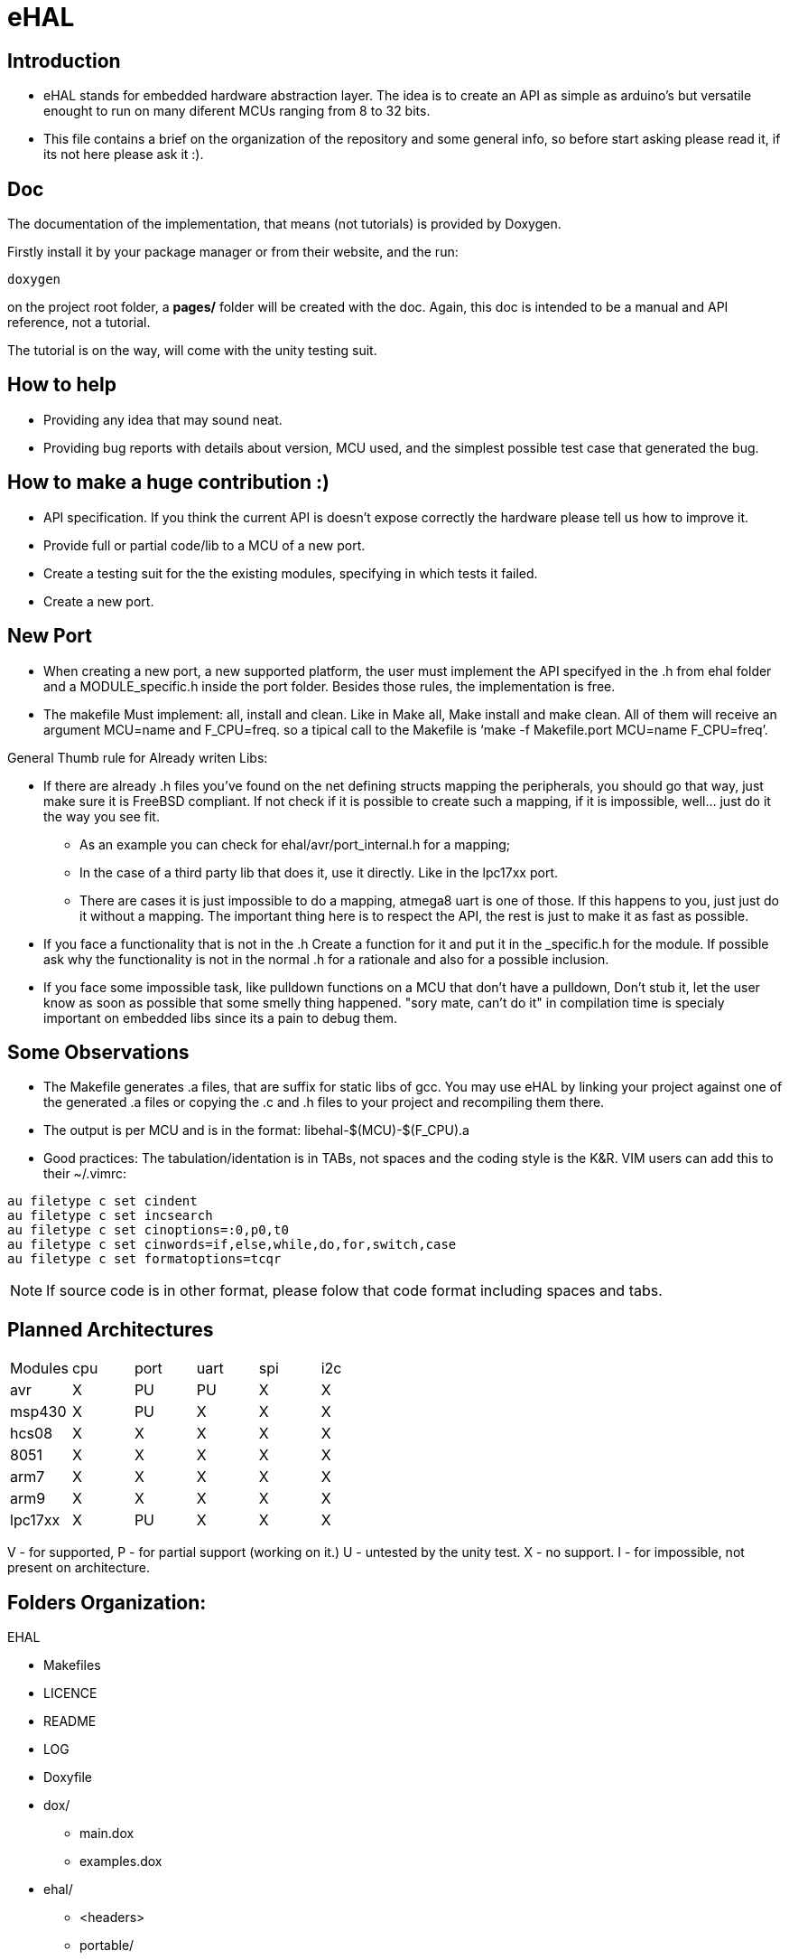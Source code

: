 eHAL
====

:Author:    Marcelo Politzer Couto
:Email:     mpolitzer.c@gmail.com
:Date:      Sat Feb 26 02:56:33 BRT 2011
:Revision:  0.1

Introduction
------------

* eHAL stands for embedded hardware abstraction layer. The idea is to create an
API as simple as arduino's but versatile enought to run on many diferent MCUs
ranging from 8 to 32 bits.
* This file contains a brief on the organization of the repository and some
general info, so before start asking please read it, if its not here please ask
it :).

Doc
----

The documentation of the implementation, that means (not tutorials) is provided
by Doxygen.

Firstly install it by your package manager or from their website, and the run:

----
doxygen
----
on the project root folder, a *pages/* folder will be created with the doc.
Again, this doc is intended to be a manual and API reference, not a tutorial.

The tutorial is on the way, will come with the unity testing suit.

How to help
-----------

* Providing any idea that may sound neat.
* Providing bug reports with details about version, MCU used, and the simplest
possible test case that generated the bug.

How to make a huge contribution :)
----------------------------------

* API specification. If you think the current API is doesn't expose correctly
the hardware please tell us how to improve it.
* Provide full or partial code/lib to a MCU of a new port.
* Create a testing suit for the the existing modules, specifying in which tests
it failed.
* Create a new port.

New Port
--------

* When creating a new port, a new supported platform, the user must implement
the API specifyed in the .h from ehal folder and a MODULE_specific.h inside the
port folder. Besides those rules, the implementation is free.

* The makefile Must implement: all, install and clean. Like in Make all, Make
install and make clean. All of them will receive an argument MCU=name and
F_CPU=freq. so a tipical call to the Makefile is `make -f Makefile.port MCU=name
F_CPU=freq'.

.General Thumb rule for Already writen Libs:
* If there are already .h files you've found on the net defining structs mapping
the peripherals, you should go that way, just make sure it is FreeBSD
compliant. If not check if it is possible to create such a mapping,
if it is impossible, well... just do it the way you see fit.
** As an example you can check for ehal/avr/port_internal.h for a mapping;
** In the case of a third party lib that does it, use it directly. Like in the
lpc17xx port.
** There are cases it is just impossible to do a mapping, atmega8 uart is one of
those. If this happens to you, just just do it without a mapping. The important
thing here is to respect the API, the rest is just to make it as fast as
possible.
* If you face a functionality that is not in the .h Create a function for it and
put it in the _specific.h for the module. If possible ask why the functionality
is not in the normal .h for a rationale and also for a possible inclusion.
* If you face some impossible task, like pulldown functions on a MCU that don't
have a pulldown, Don't stub it, let the user know as soon as possible that some
smelly thing happened. "sory mate, can't do it" in compilation time is specialy
important on embedded libs since its a pain to debug them.

Some Observations
-----------------

* The Makefile generates .a files, that are suffix for static libs of gcc.
You may use eHAL by linking your project against one of the generated .a files
or copying the .c and .h files to your project and recompiling them there.
* The output is per MCU and is in the
format: libehal-$(MCU)-$(F_CPU).a
* Good practices: The tabulation/identation is in TABs, not spaces and the
coding style is the K&R. VIM users can add this to their ~/.vimrc:

----
au filetype c set cindent
au filetype c set incsearch
au filetype c set cinoptions=:0,p0,t0
au filetype c set cinwords=if,else,while,do,for,switch,case
au filetype c set formatoptions=tcqr
----

NOTE: If source code is in other format, please folow that code format including
spaces and tabs.

Planned Architectures
---------------------

// TODO: Find a better way to show this table.
|==============================================================================
|Modules|cpu	|port	|uart	|spi	|i2c
|avr	|X	|PU	|PU	|X	|X
|msp430	|X	|PU	|X	|X	|X
|hcs08	|X	|X	|X	|X	|X
|8051	|X	|X	|X	|X	|X
|arm7	|X	|X	|X	|X	|X
|arm9	|X	|X	|X	|X	|X
|lpc17xx|X	|PU	|X	|X	|X
|==============================================================================

V - for supported,
P - for partial support (working on it.)
U - untested by the unity test.
X - no support.
I - for impossible, not present on architecture.

Folders Organization:
---------------------

.EHAL
*	Makefiles
*	LICENCE
*	README
*	LOG
*	Doxyfile
*	dox/
**		main.dox
**		examples.dox
*	ehal/
**		<headers>
**		portable/
***			queue_init.c
***			...
***			pin_init.c
***			...
**		avr/
***			port.c
***			twi.c
***			spi.c
***			...
**		lpc21xx/
***			...
**		lpc1768/
***			...
**		msp430/
***			...
**		...
